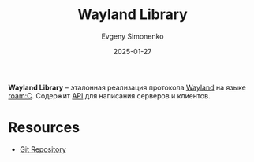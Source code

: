 :PROPERTIES:
:ID:       873098b3-811d-4892-9adf-b37faf7eb122
:END:
#+TITLE: Wayland Library
#+AUTHOR: Evgeny Simonenko
#+LANGUAGE: Russian
#+LICENSE: CC BY-SA 4.0
#+DATE: 2025-01-27
#+FILETAGS: :wayland:

*Wayland Library* -- эталонная реализация протокола [[id:569c838d-8fbe-44c9-9a0b-f1b94fb4d25d][Wayland]] на языке [[roam:C]]. Содержит [[id:52a93181-1b43-4cb7-9ebd-d3bfe71945f0][API]] для написания серверов и клиентов.

* Resources

- [[https://gitlab.freedesktop.org/wayland/wayland][Git Repository]]
